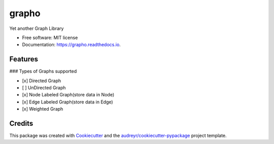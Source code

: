 ======
grapho
======


.. image:: https://img.shields.io/pypi/v/grapho.svg
        :target: https://pypi.python.org/pypi/grapho

.. image:: https://img.shields.io/travis/chinmayshah99/grapho.svg
        :target: https://travis-ci.org/chinmayshah99/grapho

.. image:: https://readthedocs.org/projects/grapho/badge/?version=latest
        :target: https://grapho.readthedocs.io/en/latest/?badge=latest
        :alt: Documentation Status




Yet another Graph Library


* Free software: MIT license
* Documentation: https://grapho.readthedocs.io.


Features
--------

### Types of Graphs supported

- [x] Directed Graph
- [ ] UnDirected Graph
- [x] Node Labeled Graph(store data in Node)
- [x] Edge Labeled Graph(store data in Edge)
- [x] Weighted Graph


Credits
-------

This package was created with Cookiecutter_ and the `audreyr/cookiecutter-pypackage`_ project template.

.. _Cookiecutter: https://github.com/audreyr/cookiecutter
.. _`audreyr/cookiecutter-pypackage`: https://github.com/audreyr/cookiecutter-pypackage

